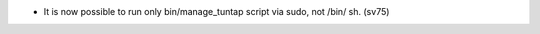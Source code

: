 .. title: netkit-ng-core 2.11.0
.. date: 2013/05/06 10:26:17
.. tags: core, release
.. type: text

* It is now possible to run only bin/manage_tuntap script via sudo, not /bin/
  sh. (sv75)
